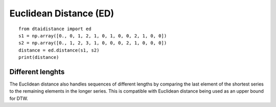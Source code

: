 Euclidean Distance (ED)
~~~~~~~~~~~~~~~~~~~~~~~

::

    from dtaidistance import ed
    s1 = np.array([0., 0, 1, 2, 1, 0, 1, 0, 0, 2, 1, 0, 0])
    s2 = np.array([0., 1, 2, 3, 1, 0, 0, 0, 2, 1, 0, 0, 0])
    distance = ed.distance(s1, s2)
    print(distance)


Different lenghts
"""""""""""""""""

The Euclidean distance also handles sequences of different lengths by
comparing the last element of the shortest series to the remaining
elements in the longer series. This is compatible with Euclidean
distance being used as an upper bound for DTW.
